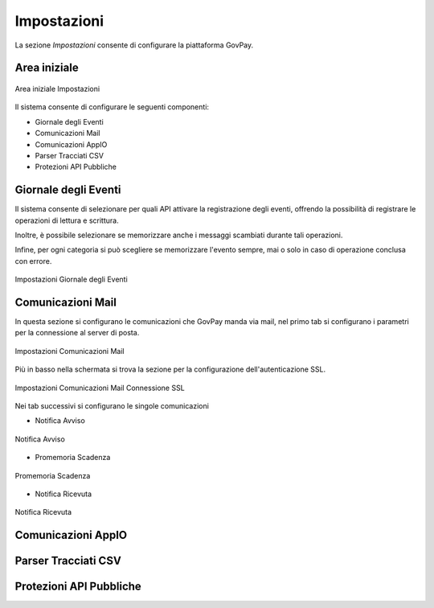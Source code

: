 .. _utente_impostazioni:

Impostazioni
============

La sezione *Impostazioni* consente di configurare la piattaforma GovPay. 

Area iniziale
-------------

.. figure:: ../../_images/IMP01AreaGenerale.png
   :align: center
   :name: AreaInizialeImpostazioni

   Area iniziale Impostazioni

Il sistema consente di configurare le seguenti componenti:

*  Giornale degli Eventi
*  Comunicazioni Mail
*  Comunicazioni AppIO
*  Parser Tracciati CSV
*  Protezioni API Pubbliche

Giornale degli Eventi
---------------------

Il sistema consente di selezionare per quali API attivare la registrazione degli eventi, offrendo la possibilità di registrare le operazioni di lettura e scrittura.

Inoltre, è possibile selezionare se memorizzare anche i messaggi scambiati durante tali operazioni.

Infine, per ogni categoria si può scegliere se memorizzare l'evento sempre, mai o solo in caso di operazione conclusa con errore.

.. figure:: ../../_images/IMP02GDE.png
   :align: center
   :name: ImpostazioniGDE

   Impostazioni Giornale degli Eventi


Comunicazioni Mail
------------------

In questa sezione si configurano le comunicazioni che GovPay manda via mail, nel primo tab si configurano i parametri per la connessione al server di posta.

.. figure:: ../../_images/IMP03ComunicazioniMail01.png
   :align: center
   :name: ImpostazioniMail01

   Impostazioni Comunicazioni Mail


Più in basso nella schermata si trova la sezione per la configurazione dell'autenticazione SSL.

.. figure:: ../../_images/IMP04ComunicazioniMail02.png
   :align: center
   :name: ImpostazioniMail02

   Impostazioni Comunicazioni Mail Connessione SSL

Nei tab successivi si configurano le singole comunicazioni

- Notifica Avviso

.. figure:: ../../_images/IMP05ComunicazioniMail03.png
   :align: center
   :name: NotificaAvviso

   Notifica Avviso

- Promemoria Scadenza

.. figure:: ../../_images/IMP06ComunicazioniMail04.png
   :align: center
   :name: PromemoriaScadenza

   Promemoria Scadenza

- Notifica Ricevuta

.. figure:: ../../_images/IMP07ComunicazioniMail05.png
   :align: center
   :name: NotificaRicevuta

   Notifica Ricevuta

Comunicazioni AppIO
-------------------

Parser Tracciati CSV
--------------------

Protezioni API Pubbliche
------------------------
